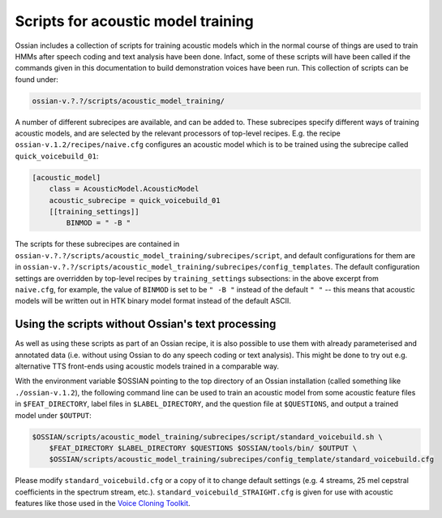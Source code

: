 ============================================
Scripts for acoustic model training
============================================

Ossian includes a collection of scripts for training acoustic models which in the normal course of things are used to train HMMs after speech coding and text analysis have been done. Infact, some of these scripts will have been called if the commands given in this documentation to build  demonstration voices have been run.  This collection of scripts can be found under:

.. code-block:: bash

    ossian-v.?.?/scripts/acoustic_model_training/

A number of different subrecipes are available, and can be added to. These subrecipes specify different ways of training acoustic models, and are selected by the relevant processors of top-level recipes. E.g. the recipe ``ossian-v.1.2/recipes/naive.cfg`` configures an acoustic model which is to be trained using the subrecipe called ``quick_voicebuild_01``:

.. code-block:: ini

    [acoustic_model]
        class = AcousticModel.AcousticModel
        acoustic_subrecipe = quick_voicebuild_01
        [[training_settings]]
            BINMOD = " -B "

The scripts for these subrecipes are contained in ``ossian-v.?.?/scripts/acoustic_model_training/subrecipes/script``, and default configurations for them are in ``ossian-v.?.?/scripts/acoustic_model_training/subrecipes/config_templates``. The default configuration settings are overridden by top-level recipes by ``training_settings`` subsections: in the above excerpt from ``naive.cfg``, for example, the value of ``BINMOD`` is set to be ``" -B "`` instead of the default ``" "`` -- this means that acoustic models will be written out in HTK binary model format instead of the default ASCII.  


Using the scripts without Ossian's text processing
--------------------------------------------------

As well as using these scripts as part of an Ossian recipe, it is also possible to use them with already parameterised and annotated data (i.e. without using Ossian to do any speech coding or text analysis). This might be done to try out e.g. alternative TTS front-ends using acoustic models trained in a comparable way. 

With the environment variable $OSSIAN pointing to the top directory of an Ossian installation (called something like ``./ossian-v.1.2``), the following command line can be used to train an acoustic model from some acoustic feature files in ``$FEAT_DIRECTORY``, label files in ``$LABEL_DIRECTORY``, and the question file at ``$QUESTIONS``, and output a trained model under ``$OUTPUT``:

.. code-block:: bash

    $OSSIAN/scripts/acoustic_model_training/subrecipes/script/standard_voicebuild.sh \
        $FEAT_DIRECTORY $LABEL_DIRECTORY $QUESTIONS $OSSIAN/tools/bin/ $OUTPUT \
        $OSSIAN/scripts/acoustic_model_training/subrecipes/config_template/standard_voicebuild.cfg 


.. comment:: $OSSIAN/script/standard_voicebuild.sh ~/temp/ossian-v.1.2/train/rm/speakers/rss_toy_demo/naive/cmp/ ~/temp/ossian-v.1.2/train/rm/speakers/rss_toy_demo/naive/lab/ ~/temp/ossian-v.1.2/train/rm/speakers/rss_toy_demo/naive/questions.hed ~/temp/ossian-v.1.2/tools/bin/  ~/temp/voicetest1/ ./config_template/standard_voicebuild.cfg 

Please modify ``standard_voicebuild.cfg`` or a copy of it to change default settings (e.g. 4 streams, 25 mel cepstral coefficients in the spectrum stream, etc.). ``standard_voicebuild_STRAIGHT.cfg`` is given for use with acoustic features like those used in the `Voice Cloning Toolkit  <http://homepages.inf.ed.ac.uk/jyamagis/software/page37/page37.html>`_.



